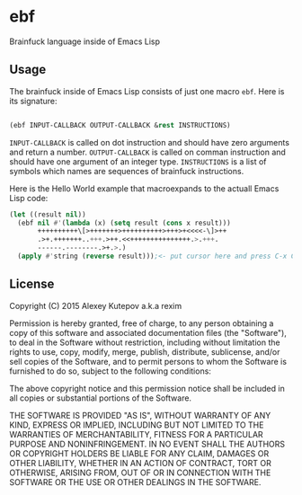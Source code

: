 * ebf

Brainfuck language inside of Emacs Lisp

** Usage

The brainfuck inside of Emacs Lisp consists of just one macro
~ebf~. Here is its signature:

#+BEGIN_SRC emacs-lisp

(ebf INPUT-CALLBACK OUTPUT-CALLBACK &rest INSTRUCTIONS)

#+END_SRC

~INPUT-CALLBACK~ is called on dot instruction and should have zero
arguments and return a number. ~OUTPUT-CALLBACK~ is called on comman
instruction and should have one argument of an integer
type. ~INSTRUCTIONS~ is a list of symbols which names are sequences of
brainfuck instructions.

Here is the Hello World example that macroexpands to the actuall
Emacs Lisp code:

#+BEGIN_SRC emacs-lisp
(let ((result nil))
  (ebf nil #'(lambda (x) (setq result (cons x result)))
       ++++++++++\[>+++++++>++++++++++>+++>+<<<<-\]>++
       .>+.+++++++..+++.>++.<<+++++++++++++++.>.+++.
       ------.--------.>+.>.)
  (apply #'string (reverse result)));<- put cursor here and press C-x C-e
#+END_SRC

** License

Copyright (C) 2015 Alexey Kutepov a.k.a rexim

Permission is hereby granted, free of charge, to any person obtaining
a copy of this software and associated documentation files (the
"Software"), to deal in the Software without restriction, including
without limitation the rights to use, copy, modify, merge, publish,
distribute, sublicense, and/or sell copies of the Software, and to
permit persons to whom the Software is furnished to do so, subject to
the following conditions:

The above copyright notice and this permission notice shall be
included in all copies or substantial portions of the Software.

THE SOFTWARE IS PROVIDED "AS IS", WITHOUT WARRANTY OF ANY KIND,
EXPRESS OR IMPLIED, INCLUDING BUT NOT LIMITED TO THE WARRANTIES OF
MERCHANTABILITY, FITNESS FOR A PARTICULAR PURPOSE AND
NONINFRINGEMENT. IN NO EVENT SHALL THE AUTHORS OR COPYRIGHT HOLDERS BE
LIABLE FOR ANY CLAIM, DAMAGES OR OTHER LIABILITY, WHETHER IN AN ACTION
OF CONTRACT, TORT OR OTHERWISE, ARISING FROM, OUT OF OR IN CONNECTION
WITH THE SOFTWARE OR THE USE OR OTHER DEALINGS IN THE SOFTWARE.
